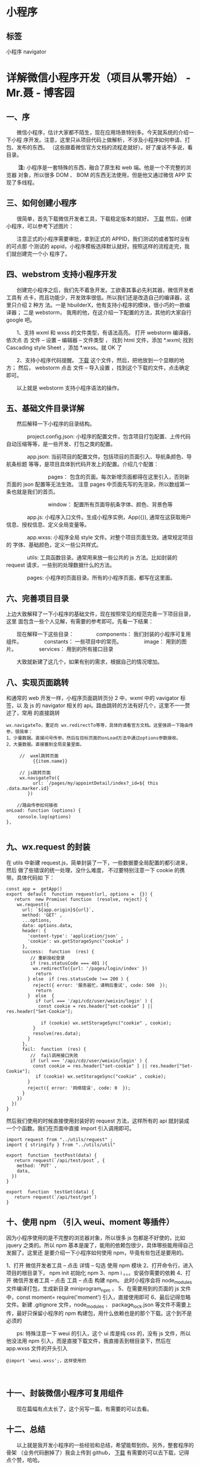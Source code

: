 * 小程序
** 标签 
   小程序 navigator 
 
* 详解微信小程序开发（项目从零开始） - Mr.聂 - 博客园
** *一、序*
    
　　微信小程序，估计大家都不陌生，现在应用场景特别多。今天就系统的介绍一下小程
序开发。注意，这里只从项目代码上做解析，不涉及小程序如何申请、打包、发布的东西。
（这些跟着微信官方文档的流程走就好）。好了废话不多说，看目录。

　　 *注:* 小程序是一套特殊的东西，融合了原生和 web 端。他是一个不完整的浏览器
对象，所以很多 DOM 、 BOM 的东西无法使用，但是他又通过微信 APP 实现了多线程。

** *三、如何创建小程序*

　　很简单，首先下载微信开发者工具，下载稳定版本的就好。 [[https://developers.weixin.qq.com/miniprogram/dev/devtools/download.html][下载]] 然后，创建小程序，可以参考下述图片：

　　注意正式的小程序需要审批，拿到正式的 APPID，我们测试的或者暂时没有的可点那
个测试的 appid，小程序模板选择默认就好。按照这样的流程走完，我们就创建完一个小
程序了。

**  *四、webstrom 支持小程序开发*
　　创建完小程序之后，我们先不着急开发。工欲善其事必先利其器，微信开发者工具有
点卡，而且功能少，开发效率很低。所以我们还是改造自己的编译器，这里只介绍 2 种方
法。一是 hbuilderX，他有支持小程序的模块，很小巧的一款编译器； 二是 webstorm，
我用的他，在这介绍一下配置的方法，其他的大家自行 google 吧。

　　1、支持 wxml 和 wxss 的文件类型，有语法高亮。 打开 webstorm 编译器，依次点
击 文件 -- 设置 -- 编辑器 -- 文件类型 ， 找到 html 文件，添加 *.wxml; 找到
Cascading style Sheet ，添加 *.wxss。就 OK 了

　　2、支持小程序代码提醒。 [[https://github.com/miaozhang9/wecharCodejar][下载]] 这个文件，然后，把他放到一个显眼的地方； 然后，
webstorm 点击 文件 -- 导入设置 ，找到这个下载的文件，点击确定即可。

　　以上就是 webstorm 支持小程序语法的操作。

**  *五、基础文件目录详解*
　　然后解释一下小程序的目录结构。

　　　　project.config.json: 小程序的配置文件，包含项目打包配置、上传代码自动压缩等等，是一些开发、打包之类的配置。

　　　　app.json: 当前项目的配置文件。包括项目的页面引入、导航条颜色、导航条标题 等等，是项目具体到代码开发上的配置。介绍几个配置：

　　　　　　　　pages： 包含的页面。每次新增页面都得在这里引入，否则新页面的 json 配置等无法生效。 注意 pages 中页面先写的先渲染，所以数组第一条也就是我们的首页。

　　　　　　　　window： 配置所有页面导航条字体、颜色、背景色等

　　　　app.js: 小程序入口文件。生成小程序实例，App({}), 通常在这获取用户信息、授权信息、定义全局变量等。

　　　　app.wxss: 小程序全局 style 文件。对整个项目页面生效。通常规定项目的 字体、基础颜色，定义一些公共样式。

　　　　utils: 工具函数目录。通常用来放一些公共的 js 方法。比如封装的 request 请求，一些别的处理数据什么的方法。

　　　　pages: 小程序的页面目录。所有的小程序页面，都写在这里面。

**  *六、完善项目目录*
   上边大致解释了一下小程序的基础文件，现在按照常见的规范完善一下项目目录，这里
   面包含一些个人见解，有需要的参考即可。先看一下结果：

　　现在解释一下这些目录：
　　　　components： 我们封装的小程序可复用组件。
　　　　constants： 一些项目中的常亮。
　　　　image： 用到的图片。
　　　　services： 用到的所有接口目录

　　大致就新建了这几个，如果有别的需求，根据自己的情况增加。

** *八、实现页面跳转*
   和通常的 web 开发一样，小程序页面跳转页分 2 中，wxml 中的 vavigator 标签，以
   及 js 的 navigator 相关的 api。路由跳转的方法有好几个，这里不一一赘述了，常用
   的直接跳转

#+BEGIN_EXAMPLE
    wx.navigateTo，重定向 wx.redirectTo等等，具体的请看官方文档。这里强调一下路由传参，很简单： 
    1、少量数据。直接问号传参。然后在目标页面的onLoad方法中通过options参数接收。 
    2、大量数据。直接塞到全局变量里面。
#+END_EXAMPLE

#+BEGIN_EXAMPLE
     //  wxml跳转页面
          {{item.name}}
           
     // js跳转页面
     wx.navigateTo({
          url: `/pages/my/appointDetail/index?_id=${ this .data.marker.id}`
        }) 
     
    //路由传参如何接收 
onLoad: function (options) {
　　 console.log(options)
},

#+END_EXAMPLE

** *九、wx.request 的封装*
 在 utils 中新建 request.js，简单封装了一下，一些数据要全局配置的都引进来，然后
 做了些错误的统一处理，没什么难度， 不过要特别注意一下 cookie 的携带。具体代码如
 下：

 #+BEGIN_EXAMPLE
     const app =  getApp()
     export  default  function request(url, options =  {}) {
        return  new Promise( function  (resolve, reject) {
         wx.request({
           url: `${app.origin}${url}`,
           method: 'GET' ,
           ...options,
           data: options.data,
           header: {
             'content-type': 'application/json' ,
             'cookie': wx.getStorageSync("cookie" )
           },
           success:  function  (res) {
              // 重新授权登录
              if (res.statusCode === 401 ){ 
               wx.redirectTo({url: '/pages/login/index' })
                return 
             } else  if (res.statusCode !== 200 ) { 
               reject({ error: '服务器忙，请稍后重试', code: 500  });
                return 
             }  else  {
                if (url === '/api/cdz/user/weixin/login' ) {
                 const cookie = res.header["set-cookie" ] || res.header["Set-Cookie"]; 
     　　　　　　　　
                  if (cookie) wx.setStorageSync("cookie" , cookie);
               }
               resolve(res.data);
             }
           },
           fail:  function  (res) {
              //  fail调用接口失败
              if (url === '/api/cdz/user/weixin/login' ) {
               const cookie = res.header["set-cookie" ] || res.header["Set-Cookie"];
                if (cookie) wx.setStorageSync("cookie" , cookie);
             } 
             reject({ error: '网络错误', code: 0  });
           }
         })
       })
     }
 #+END_EXAMPLE

然后我们使用的时候直接使用封装好的 request 方法，这样所有的 api 就封装成一个个函数。我们在页面中直接 import 引入调用即可。

 #+BEGIN_EXAMPLE
     import request from "../utils/request" ;
     import { stringify } from "../utils/util" 

     export  function  testPost(data) {
        return request(`/api/test/post`, {
         method: 'PUT' ,
         data,
       })
     }

     export  function  testGet(data) {
        return request(`/api/test/get`)
     }
 #+END_EXAMPLE

** *十、使用 npm （引入 weui、moment 等插件）*
因为小程序使用的是不完整的浏览器对象，所以很多 js 包都是不好使的，比如 jquery
之类的。所以 npm 基本是废了，能用的依赖包很少，具体哪些能用得自己发掘了。这里还
是要介绍一下小程序如何使用 npm，毕竟有些包还是要用的。

1、打开 微信开发者工具 -- 点击 详情 -- 勾选 使用 npm 模块
2、打开命令行，进入项目的根目录下， npm init 初始化 npm
3、npm i 。。。安装你需要的依赖
4、打开 微信开发者工具 -- 点击 工具 -- 点击 构建 npm。 此时小程序会将 node_modules 文件编译打包，生成新目录 miniprogram_npm ，
5、在需要用到的页面的 js 文件中，const moment= require('moment') 引入，直接使用即可
6、最后记得忽略文件。新建 .gitignore 文件，node_modules 、 package_lock.json 等文件不需要上传，最好只保留小程序的 npm 构建包，用什么依赖也是的那个下载。这个到不是必须的
 
　　ps: 特殊注意一下 weui 的引入，这个 ui 库是纯 css 的，没有 js 文件，所以他没法用 npm 引入，而是直接下载文件，我直接丢到根目录下，然后在 app.wxss 文件的开头引入

#+BEGIN_EXAMPLE
    @import 'weui.wxss';，这样使用的
#+END_EXAMPLE

　

**  *十一、封装微信小程序可复用组件*

　　现在篇幅有点太长了，这个另写一篇，有需要的可以去看。

** *十二、总结*
　　以上就是我开发小程序的一些经验和总结，希望能帮到你。另外，整套程序的骨架
（业务代码删掉了）我会上传到 github， [[https://github.com/Aaron-China][下载]] 有需要的可以去下载，记得点个赞，哈哈。

　　最后，我会另写一篇博客，写一下 如何封装小程序 组件，并附上 我开发小程序遇到的坑，以及对应的解决方法。

* 微信小程序代码结构和框架调用流程详解
** 微信小程序是如何工作的？
   小程序包含一个描述整体程序的 app 和多个描述各自页面的 page。
** 注册 App()
   App() 必须在 app.js 中调用，必须调用且只能调用一次。不然会出现无法预期的后果。

#+BEGIN_EXAMPLE
      App({
      onLaunch(options) {
    //小程序初始化完成时触发，全局只触发一次。参数也可以使用 wx.getLaunchOptionsSync 获取。
      },
      onShow(options) {
    //小程序启动，或从后台进入前台显示时触发。也可以使用 wx.onAppShow 绑定监听。
      },
      onHide() {
    //小程序从前台进入后台时触发。也可以使用 wx.onAppHide 绑定监听。
      },
      onError(msg) {
      console.log(msg)
     // 小程序发生脚本错误或 API 调用报错时触发。也可以使用 wx.onError 绑定监听。
      },
      globalData: 'I am global data'
     })
#+END_EXAMPLE

Page(Object) 构造器

Page(Object) 函数用来注册一个页面。接受一个 Object 类型参数，其指定页面的初始数据、生命周期回调、事件处理函数等。

#+BEGIN_EXAMPLE
     // index.js
    Page({
      data: {
        text: 'This is page data.'
      },
      onLoad(options) {
        // Do some initialize when page load.
      },
      onReady() {
        // Do something when page ready.
      },
      onShow() {
        // Do something when page show.
      },
      onHide() {
        // Do something when page hide.
      },
      onUnload() {
        // Do something when page close.
      },
      onPullDownRefresh() {
        // Do something when pull down.
      },
      onReachBottom() {
        // Do something when page reach bottom.
      },
      onShareAppMessage() {
        // return custom share data when user share.
      },
      onPageScroll() {
        // Do something when page scroll
      },
      onResize() {
        // Do something when page resize
      },
      onTabItemTap(item) {
        console.log(item.index)
        console.log(item.pagePath)
        console.log(item.text)
      },
      // Event handler.
      viewTap() {
        this.setData({
          text: 'Set some data for updating view.'
        }, function () {
          // this is setData callback
        })
      },
      customData: {
        hi: 'MINA'
      }
    })
#+END_EXAMPLE

Object 参数说明：

1.  data 页面的初始数据
2.  onLoad 生命周期回调---监听页面加载
3.  onShow 生命周期回调---监听页面显示
4.  onReady 生命周期回调---监听页面初次渲染完成
5.  onHide 生命周期回调---监听页面隐藏
6.  onUnload 生命周期回调---监听页面卸载
7.  onPullDownRefresh 监听用户下拉动作
8.  onReachBottom 页面上拉触底事件的处理函数
9.  onShareAppMessage 用户点击右上角转发
10. onPageScroll 页面滚动触发事件的处理函数
11. onResize 页面尺寸改变时触发，详见 响应显示区域变化
12. onTabItemTap 当前是 tab 页时，点击 tab 时触发

** 全局配置 app.json
#+BEGIN_EXAMPLE
     {
      "pages": ["pages/index/index", "pages/logs/index"],
      "window": {
        "navigationBarTitleText": "Demo"
      },
      "tabBar": {
        "list": [
          {
            "pagePath": "pages/index/index",
            "text": "首页"
          },
          {
            "pagePath": "pages/logs/logs",
            "text": "日志"
          }
        ]
      },
      "networkTimeout": {
        "request": 10000,
        "downloadFile": 10000
      },
      "debug": true,
      "navigateToMiniProgramAppIdList": ["wxe5f52902cf4de896"]
    }
#+END_EXAMPLE

配置说明：

- pages 页面路径列表
- window 全局的默认窗口表现
- tabBar 底部 tab 栏的表现
- networkTimeout 网络超时时间
- debug 是否开启 debug 模式，默认关闭
- functionalPages 是否启用插件功能页，默认关闭
- subpackages 分包结构配置
- workers 代码放置的目录
- requiredBackgroundModes 需要在后台使用的能力，如「音乐播放」

** 逻辑层
   小程序开发框架的逻辑层使用 JavaScript 引擎为小程序提供开发者 JavaScript 代码
   的运行环境以及微信小程序的特有功能。

   逻辑层将数据进行处理后发送给视图层，同时接受视图层的事件反馈。

   开发者写的所有代码最终将会打包成一份 JavaScript 文件，并在小程序启动的时候运
   行，直到小程序销毁。这一行为类似 ServiceWorker，所以逻辑层也称之为 App
   Service。

** 视图层
   框架的视图层由 WXML 与 WXSS 编写，由组件来进行展示。

   将逻辑层的数据反应成视图，同时将视图层的事件发送给逻辑层。

- WXML(WeiXin Markup language) 用于描述页面的结构。
- WXS(WeiXin Script) 是小程序的一套脚本语言，结合 WXML，可以构建出页面的结构。
- WXSS(WeiXin Style Sheet) 用于描述页面的样式。
- 组件(Component)是视图的基本组成单元。

